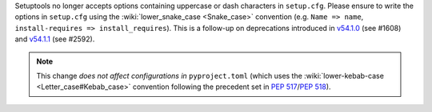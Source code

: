 Setuptools no longer accepts options containing uppercase or dash characters in ``setup.cfg``.
Please ensure to write the options in ``setup.cfg`` using the :wiki:`lower_snake_case <Snake_case>` convention
(e.g. ``Name => name``, ``install-requires => install_requires``).
This is a follow-up on deprecations introduced in
`v54.1.0 <https://setuptools.pypa.io/en/latest/history.html#v54-1-0>`_ (see #1608) and
`v54.1.1 <https://setuptools.pypa.io/en/latest/history.html#v54-1-1>`_ (see #2592).

.. note::
   This change *does not affect configurations in* ``pyproject.toml``
   (which uses the :wiki:`lower-kebab-case <Letter_case#Kebab_case>` convention following the precedent set in :pep:`517`/:pep:`518`).
